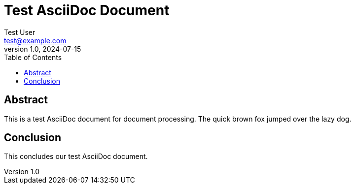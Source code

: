 = Test AsciiDoc Document
Test User <test@example.com>
v1.0, 2024-07-15
:toc:
:icons: font
:source-highlighter: highlight.js

== Abstract

This is a test AsciiDoc document for document processing. The quick brown fox jumped over the lazy dog.

== Conclusion

This concludes our test AsciiDoc document. 
